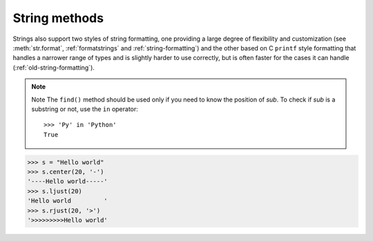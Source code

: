 **************
String methods
**************

Strings also support two styles of string formatting, one providing a large
degree of flexibility and customization (see :meth:`str.format`,
:ref:`formatstrings` and :ref:`string-formatting`) and the other based on C
``printf`` style formatting that handles a narrower range of types and is
slightly harder to use correctly, but is often faster for the cases it can
handle (:ref:`old-string-formatting`).

.. method:: str.decode([encoding[, errors]])

   Decodes the string using the codec registered for *encoding*. *encoding* defaults to
   the default string encoding. errors may be given to set a different error handling scheme.
   The default is '``strict'``, meaning that encoding errors raise :exc:`UnicodeError`.
   Other possible values are ``'ignore'``, ``'replace'`` and any other name registered
   via :func:`codecs.register_error`, see section Codec Base Classes.

   .. versionadded:: 2.2

.. method:: str.encode([encoding[, errors]])

   Return an encoded version of the string. Default encoding is the current default string encoding.
   errors may be given to set a different error handling scheme. Same as :func:`str.decode`.

.. method:: str.startswith(prefix[, start[, end]])
.. method:: str.endswith(suffix[, start[, end]])

   *prefix*, or *suffix* can also be a tuple of suffixes to look for. With 
   optional *start*, test beginning at that position. With optional *end*, 
   stop comparing at that position.

   .. versionadded:: 2.5
      Accept tuples as suffix.

.. method:: str.count(sub[, start[, end]])

   Return the number of non-overlapping occurrences of substring *sub* in
   the range ``[start, end]``.

.. method:: str.find(sub[, start[, end]])
.. method:: str.rfind(sub[, start[, end]])

   Return the lowest/highest index in the string where substring *sub* is found 
   within the slice ``s[start:end]``. Return ``-1`` if *sub* is not found.

.. note::

   Note The ``find()`` method should be used only if you need to know the position of *sub*.
   To check if *sub* is a substring or not, use the ``in`` operator::

      >>> 'Py' in 'Python'
      True

.. method:: str.index(sub[, start[, end]])
.. method:: str.rindex(sub[, start[, end]])

   Like :meth:`find`, but raise :exc:`ValueError` when the substring is not found.

.. method:: str.replace(old, new[, count])

   Return a copy of the string with all occurrences of substring
   *old* replaced by *new*. If the optional argument *count* is given,
   only the first count occurrences are replaced.

.. method:: str.join(iterable)

   Return a string which is the concatenation of the strings in iterable.
   A :exc:`TypeError` will be raised if there are any non-string or non :class:`Unicode` object
   values in iterable. The separator between elements is the string providing this method.

.. method:: str.split([sep[, maxsplit]])

   Return a list of the words in the string, using *sep* as the delimiter string.
   If *maxsplit* is given, at most *maxsplit* splits are done (thus, the list will
   have at most ``maxsplit+1`` elements). If *maxsplit* is not specified or ``-1``,
   then there is no limit on the number of splits::

      >>> "1,,2".split(",")
      ['1', '', '2']
      >>> "1<>2<>3".split("<>")
      ['1', '2', '3']
      >>> ' 1    2 3 '.split()
      ['1', '2', '3']

.. method:: str.splitlines([keepends])

   Return a list of the lines in the string, breaking at line boundaries.
   Line breaks are not included in the resulting list unless *keepends*
   is given and true.

   Python recognizes ``"\r"``, ``"\n"``, and ``"\r\n"`` as line boundaries
   for 8-bit strings.

   For example::

      >>> 'ab c\n\nde fg\rkl\r\n'.splitlines()
      ['ab c', '', 'de fg', 'kl']
      >>> 'ab c\n\nde fg\rkl\r\n'.splitlines(True)
      ['ab c\n', '\n', 'de fg\r', 'kl\r\n']

      >>> ''.splitlines()
      []
      >>> "One line\n".splitlines()
      ['One line']

      >>> ''.split('\n')
      ['']
      >>> 'Two lines\n'.split('\n')
      ['Two lines', '']

.. method:: str.strip([chars])
.. method:: str.lstrip([chars])
.. method:: str.rstrip([chars])

   Return a copy of the string with the leading and trailing characters removed.
   The *chars* argument is a string specifying the set of characters to be removed.
   If omitted or ``None``, the chars argument defaults to removing whitespace.
   The *chars* argument is not a prefix or suffix; rather,
   all combinations of its values are stripped::

      >>> s1 = '  spacious   '
      >>> s1.strip()
      'spacious'
      >>> s1.lstrip()
      'spacious   '
      >>> s1.rstrip()
      '  spacious'
      >>> chars = 'cmowz.'
      >>> s2 = 'www.example.com'
      >>> s2.strip(chars)
      'example'
      >>> s2.lstrip(chars)
      'example.com'
      >>> s2.rstrip(chars)
      'www.example'

.. method:: str.center(width[, fillchar])
.. method:: str.ljust(width[, fillchar])
.. method:: str.rjust(width[, fillchar])

   Return the string center / left / right justified in a string of length width.
   Padding is done using the specified *fillchar* (default is a space).
   The original string is returned if *width* is less than or equal to ``len(s)``.

.. versionchanged:: 2.4
   Support for the fillchar argument.

.. code-block:: python

   >>> s = "Hello world"
   >>> s.center(20, '-')
   '----Hello world-----'
   >>> s.ljust(20)
   'Hello world         '
   >>> s.rjust(20, '>')
   '>>>>>>>>>Hello world'

.. method:: str.zfill(width)

   Return the numeric string left filled with zeros in a string of length *width*.
   A sign prefix is handled correctly. The original string is returned if *width*
   is less than or equal to ``len(s)``.

   .. versionadded:: 2.2.2

.. method:: str.lower()
.. method:: str.upper()
.. method:: str.swapcase()

   Return a copy of the string with all the cased characters
   converted to lowercase / uppercase.

.. method:: str.isalnum()
.. method:: str.isalpha()
.. method:: str.isdigit()
.. method:: str.islower()
.. method:: str.isupper()
.. method:: str.isspace()
